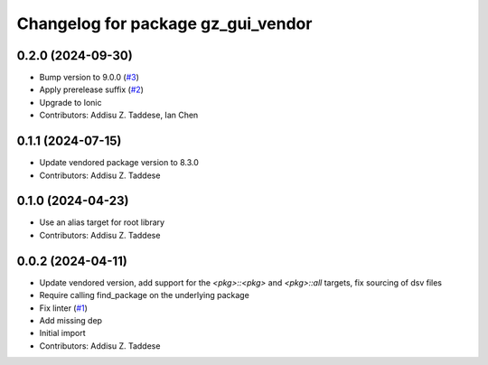 ^^^^^^^^^^^^^^^^^^^^^^^^^^^^^^^^^^^
Changelog for package gz_gui_vendor
^^^^^^^^^^^^^^^^^^^^^^^^^^^^^^^^^^^

0.2.0 (2024-09-30)
------------------
* Bump version to 9.0.0 (`#3 <https://github.com/gazebo-release/gz_gui_vendor/issues/3>`_)
* Apply prerelease suffix (`#2 <https://github.com/gazebo-release/gz_gui_vendor/issues/2>`_)
* Upgrade to Ionic
* Contributors: Addisu Z. Taddese, Ian Chen

0.1.1 (2024-07-15)
------------------
* Update vendored package version to 8.3.0
* Contributors: Addisu Z. Taddese

0.1.0 (2024-04-23)
------------------
* Use an alias target for root library
* Contributors: Addisu Z. Taddese

0.0.2 (2024-04-11)
------------------
* Update vendored version, add support for the `<pkg>::<pkg>` and `<pkg>::all` targets, fix sourcing of dsv files
* Require calling find_package on the underlying package
* Fix linter (`#1 <https://github.com/gazebo-release/gz_gui_vendor/issues/1>`_)
* Add missing dep
* Initial import
* Contributors: Addisu Z. Taddese
